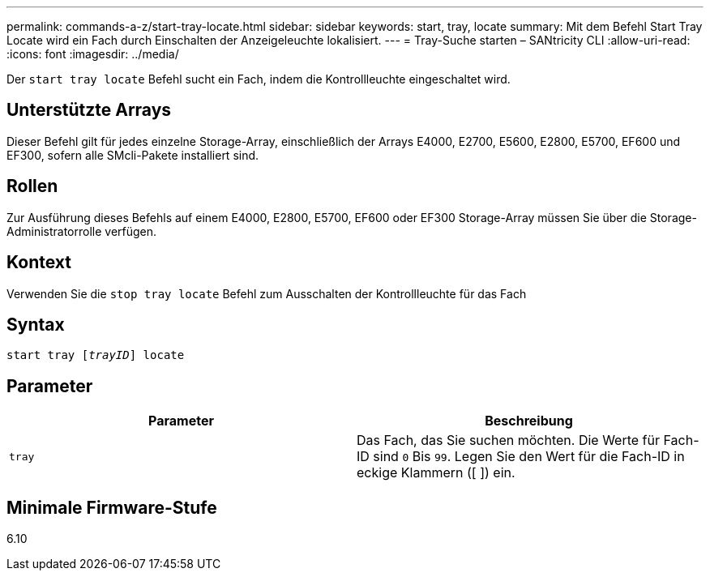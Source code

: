 ---
permalink: commands-a-z/start-tray-locate.html 
sidebar: sidebar 
keywords: start, tray, locate 
summary: Mit dem Befehl Start Tray Locate wird ein Fach durch Einschalten der Anzeigeleuchte lokalisiert. 
---
= Tray-Suche starten – SANtricity CLI
:allow-uri-read: 
:icons: font
:imagesdir: ../media/


[role="lead"]
Der `start tray locate` Befehl sucht ein Fach, indem die Kontrollleuchte eingeschaltet wird.



== Unterstützte Arrays

Dieser Befehl gilt für jedes einzelne Storage-Array, einschließlich der Arrays E4000, E2700, E5600, E2800, E5700, EF600 und EF300, sofern alle SMcli-Pakete installiert sind.



== Rollen

Zur Ausführung dieses Befehls auf einem E4000, E2800, E5700, EF600 oder EF300 Storage-Array müssen Sie über die Storage-Administratorrolle verfügen.



== Kontext

Verwenden Sie die `stop tray locate` Befehl zum Ausschalten der Kontrollleuchte für das Fach



== Syntax

[source, cli, subs="+macros"]
----
pass:quotes[start tray [_trayID_]] locate
----


== Parameter

[cols="2*"]
|===
| Parameter | Beschreibung 


 a| 
`tray`
 a| 
Das Fach, das Sie suchen möchten. Die Werte für Fach-ID sind `0` Bis `99`. Legen Sie den Wert für die Fach-ID in eckige Klammern ([ ]) ein.

|===


== Minimale Firmware-Stufe

6.10

